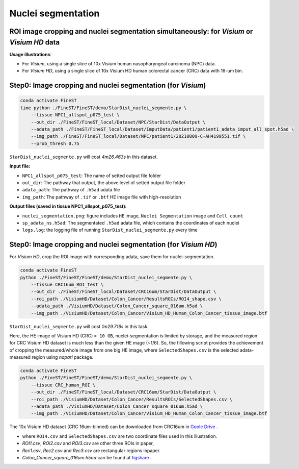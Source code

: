 Nuclei segmentation
===================

ROI image cropping and nuclei segmentation simultaneously: for *Visium* or *Visium HD* data
--------------------------------------------------------------------------------------------

**Usage illustrations**: 

* For *Visium*, using a single slice of 10x Visium human nasopharyngeal carcinoma (NPC) data.

* For *Visium HD*, using a single slice of 10x Visium HD human colorectal cancer (CRC) data with 16-um bin.


Step0: Image cropping and nuclei segmentation (for *Visium*)
------------------------------------------------------------

.. code-block:: bash

    conda activate FineST
    time python ./FineST/FineST/demo/StarDist_nuclei_segmente.py \
        --tissue NPC1_allspot_p075_test \
        --out_dir ./FineST/FineST_local/Dataset/NPC/StarDist/DataOutput \
        --adata_path ./FineST/FineST_local/Dataset/ImputData/patient1/patient1_adata_imput_all_spot.h5ad \
        --img_path ./FineST/FineST_local/Dataset/NPC/patient1/20210809-C-AH4199551.tif \
        --prob_thresh 0.75

``StarDist_nuclei_segmente.py`` will cost `4m26.463s` in this dataset.

**Input file:**

* ``NPC1_allspot_p075_test``: The name of setted output file folder
* ``out_dir``: The pathway that output, the above level of setted output file folder
* ``adata_path``: The pathway of ``.h5ad`` adata file
* ``img_path``: The pathway of ``.tif`` or ``.btf`` HE image file with high-resolution

**Output files (saved in tissue NPC1_allspot_p075_test):**

* ``nuclei_segmentation.png``: figure includes ``HE`` image, ``Nuclei Segmentation`` image and ``Cell count``
* ``sp_adata_ns.h5ad``: The segmentated ``.h5ad`` adata file, which contains the coordinates of each nuclei
* ``logs.log``: the logging file of running ``StarDist_nuclei_segmente.py`` every time


Step0: Image cropping and nuclei segmentation (for *Visium HD*)
---------------------------------------------------------------

For *Visium HD*, crop the ROI image with corresponding adata, save them for nuclei-segmentation. 

.. code-block:: bash

    conda activate FineST
    python ./FineST/FineST/FineST/demo/StarDist_nuclei_segmente.py \
        --tissue CRC16um_ROI_test \
        --out_dir ./FineST/FineST_local/Dataset/CRC16um/StarDist/DataOutput \
        --roi_path ./VisiumHD/Dataset/Colon_Cancer/ResultsROIs/ROI4_shape.csv \
        --adata_path ./VisiumHD/Dataset/Colon_Cancer_square_016um.h5ad \
        --img_path ./VisiumHD/Dataset/Colon_Cancer/Visium_HD_Human_Colon_Cancer_tissue_image.btf

``StarDist_nuclei_segmente.py`` will cost `1m29.716s` in this task.


Here, the HE image of Visium HD (CRC) ``> 10 GB``, nuclei-segmentation is limited by storage, 
and the measured region for CRC Visium HD dataset is much less than the given HE mage (~1/6). 
So, the fillowing script provides the achievement of cropping the measured/whole image from one big HE image,
where ``SelectedShapes.csv`` is the selected adata-measured region using `napari` package.

.. code-block:: bash

   conda activate FineST
   python ./FineST/FineST/FineST/demo/StarDist_nuclei_segmente.py \
       --tissue CRC_human_ROI \
       --out_dir ./FineST/FineST_local/Dataset/CRC16um/StarDist/DataOutput \
       --roi_path ./VisiumHD/Dataset/Colon_Cancer/ResultsROIs/SelectedShapes.csv \
       --adata_path ./VisiumHD/Dataset/Colon_Cancer_square_016um.h5ad \
       --img_path ./VisiumHD/Dataset/Colon_Cancer/Visium_HD_Human_Colon_Cancer_tissue_image.btf

The 10x Visium HD dataset (CRC 16um-binned) can be downloaded from CRC16um in `Goole Drive <https://drive.google.com/drive/folders/1XQiRCyZv_xFrjjHMc3TrQ-R_srSwnGLE?dmr=1&ec=wgc-drive-globalnav-goto>`_ .

* where ``ROI4.csv`` and ``SelectedShapes.csv`` are two coordinate files used in this illustration.
* `ROI1.csv`, `ROI2.csv` and `ROI3.csv` are other three ROIs in paper, 
* `Rec1.csv`, `Rec2.csv` and `Rec3.csv` are rectangular regions inpaper. 
* `Colon_Cancer_square_016um.h5ad` can be found at `figshare <https://figshare.com/articles/dataset/FineST_supplementary_data/26763241>`_ .